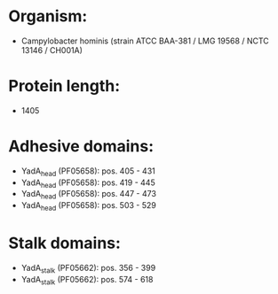 * Organism:
- Campylobacter hominis (strain ATCC BAA-381 / LMG 19568 / NCTC 13146 / CH001A)
* Protein length:
- 1405
* Adhesive domains:
- YadA_head (PF05658): pos. 405 - 431
- YadA_head (PF05658): pos. 419 - 445
- YadA_head (PF05658): pos. 447 - 473
- YadA_head (PF05658): pos. 503 - 529
* Stalk domains:
- YadA_stalk (PF05662): pos. 356 - 399
- YadA_stalk (PF05662): pos. 574 - 618


